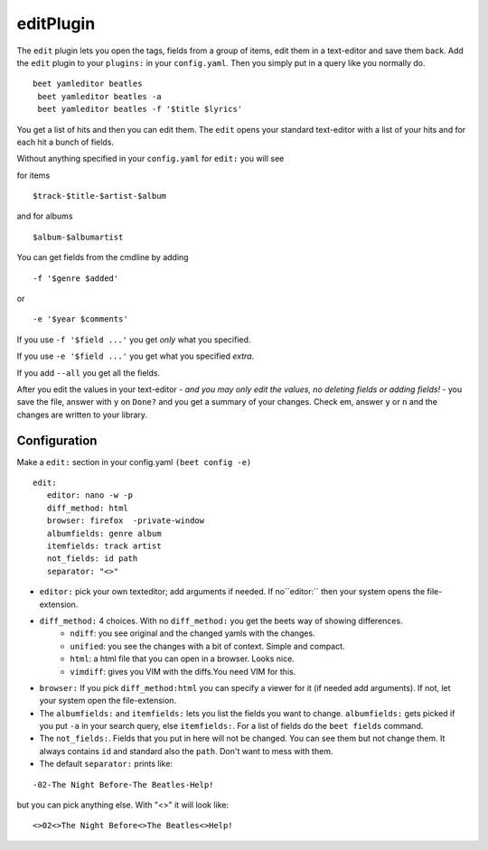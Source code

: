 editPlugin
============
The ``edit`` plugin lets you open the tags, fields from a group of items, edit them in a text-editor and save them back.
Add the ``edit`` plugin to your ``plugins:`` in your ``config.yaml``. Then
you simply put in a query like you normally do.
::

    beet yamleditor beatles
     beet yamleditor beatles -a
     beet yamleditor beatles -f '$title $lyrics'



You get a list of hits and then you can edit them. The ``edit`` opens your standard text-editor with a list of your hits and for each hit a bunch of fields.

Without anything specified in your ``config.yaml`` for ``edit:`` you will see

for items
::

    $track-$title-$artist-$album

and for albums
::

   $album-$albumartist

You can get fields from the cmdline by adding
::

    -f '$genre $added'

or

::

   -e '$year $comments'

If you use ``-f '$field ...'`` you get *only* what you specified.

If you use ``-e '$field ...'`` you get what you specified *extra*.

If you add ``--all`` you get all the fields.

After you edit the values in your text-editor - *and you may only edit the values, no deleting fields or adding fields!* - you save the file, answer with ``y`` on ``Done?`` and you get a summary of your changes. Check em, answer ``y`` or ``n`` and the changes are written to your library.

Configuration
-------------

Make a ``edit:`` section in your config.yaml ``(beet config -e)``
::

    edit:
       editor: nano -w -p
       diff_method: html
       browser: firefox  -private-window
       albumfields: genre album
       itemfields: track artist
       not_fields: id path
       separator: "<>"

* ``editor:`` pick your own texteditor; add arguments if needed. If no``editor:`` then your system opens the file-extension.

* ``diff_method:`` 4 choices. With no ``diff_method:`` you get the beets way of showing differences.
    - ``ndiff``: you see original and the changed yamls with the changes.
    - ``unified``: you see the changes with a bit of context. Simple and compact.
    - ``html``: a html file that you can open in a browser. Looks nice.
    - ``vimdiff``: gives you VIM with the diffs.You need VIM for this.

* ``browser:``
  If you pick ``diff_method:html`` you can specify a viewer for it (if needed add arguments). If not, let your system open the file-extension.

* The ``albumfields:`` and ``itemfields:`` lets you list the fields you want to change.
  ``albumfields:`` gets picked if you put ``-a`` in your search query, else ``itemfields:``. For a list of fields
  do the ``beet fields`` command.

* The ``not_fields:``. Fields that you put in here will not be changed. You can see them but not change them. It always contains ``id`` and standard also the ``path``.
  Don't want to mess with them.

* The default ``separator:`` prints like:
::

        -02-The Night Before-The Beatles-Help!

but you can pick anything else. With "<>" it will look like:
::

        <>02<>The Night Before<>The Beatles<>Help!
